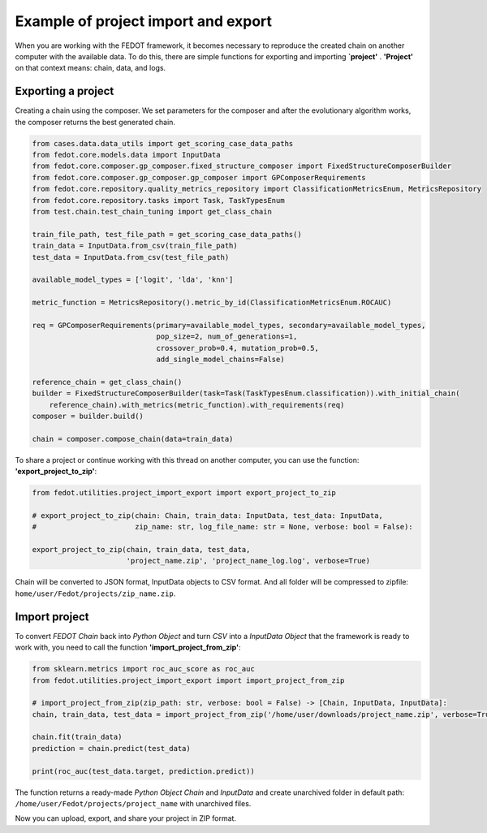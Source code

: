 Example of project import and export
===================================================================

When you are working with the FEDOT framework, it becomes necessary to reproduce the created chain on another
computer with the available data. To do this, there are simple functions for exporting and importing **`project'**
. **'Project'** on that context means: chain, data, and logs.

Exporting a project
-----------------------
Creating a chain using the composer. We set parameters for the composer and after the evolutionary algorithm works,
the composer returns the best generated chain.

.. code-block:: python

    from cases.data.data_utils import get_scoring_case_data_paths
    from fedot.core.models.data import InputData
    from fedot.core.composer.gp_composer.fixed_structure_composer import FixedStructureComposerBuilder
    from fedot.core.composer.gp_composer.gp_composer import GPComposerRequirements
    from fedot.core.repository.quality_metrics_repository import ClassificationMetricsEnum, MetricsRepository
    from fedot.core.repository.tasks import Task, TaskTypesEnum
    from test.chain.test_chain_tuning import get_class_chain

    train_file_path, test_file_path = get_scoring_case_data_paths()
    train_data = InputData.from_csv(train_file_path)
    test_data = InputData.from_csv(test_file_path)

    available_model_types = ['logit', 'lda', 'knn']

    metric_function = MetricsRepository().metric_by_id(ClassificationMetricsEnum.ROCAUC)

    req = GPComposerRequirements(primary=available_model_types, secondary=available_model_types,
                                 pop_size=2, num_of_generations=1,
                                 crossover_prob=0.4, mutation_prob=0.5,
                                 add_single_model_chains=False)

    reference_chain = get_class_chain()
    builder = FixedStructureComposerBuilder(task=Task(TaskTypesEnum.classification)).with_initial_chain(
        reference_chain).with_metrics(metric_function).with_requirements(req)
    composer = builder.build()

    chain = composer.compose_chain(data=train_data)

To share a project or continue working with this thread on another computer, you can
use the function: **'export_project_to_zip'**:

.. code-block:: python

    from fedot.utilities.project_import_export import export_project_to_zip

    # export_project_to_zip(chain: Chain, train_data: InputData, test_data: InputData,
    #                       zip_name: str, log_file_name: str = None, verbose: bool = False):

    export_project_to_zip(chain, train_data, test_data,
                          'project_name.zip', 'project_name_log.log', verbose=True)

Chain will be converted to JSON format, InputData objects to CSV format. And all folder
will be compressed to zipfile: ``home/user/Fedot/projects/zip_name.zip``.

Import project
-----------------------
To convert *FEDOT Chain* back into *Python Object* and turn *CSV* into a *InputData Object*
that the framework is ready to work with, you need to call the function **'import_project_from_zip'**:

.. code-block:: python

    from sklearn.metrics import roc_auc_score as roc_auc
    from fedot.utilities.project_import_export import import_project_from_zip

    # import_project_from_zip(zip_path: str, verbose: bool = False) -> [Chain, InputData, InputData]:
    chain, train_data, test_data = import_project_from_zip('/home/user/downloads/project_name.zip', verbose=True)

    chain.fit(train_data)
    prediction = chain.predict(test_data)

    print(roc_auc(test_data.target, prediction.predict))



The function returns a ready-made *Python Object Chain* and *InputData* and create unarchived folder in
default path: ``/home/user/Fedot/projects/project_name`` with unarchived files.

Now you can upload, export, and share your project in ZIP format.